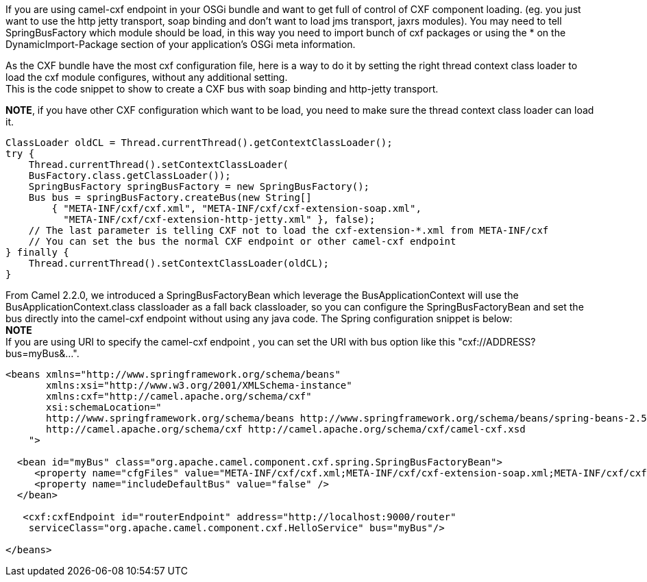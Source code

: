 [[ConfluenceContent]]
If you are using camel-cxf endpoint in your OSGi bundle and want to get
full of control of CXF component loading. (eg. you just want to use the
http jetty transport, soap binding and don't want to load jms transport,
jaxrs modules). You may need to tell SpringBusFactory which module
should be load, in this way you need to import bunch of cxf packages or
using the * on the DynamicImport-Package section of your application's
OSGi meta information.

As the CXF bundle have the most cxf configuration file, here is a way to
do it by setting the right thread context class loader to load the cxf
module configures, without any additional setting. +
This is the code snippet to show to create a CXF bus with soap binding
and http-jetty transport.

*NOTE*, if you have other CXF configuration which want to be load, you
need to make sure the thread context class loader can load it.

[source,brush:,java;,gutter:,false;,theme:,Default]
----
ClassLoader oldCL = Thread.currentThread().getContextClassLoader();
try {
    Thread.currentThread().setContextClassLoader(
    BusFactory.class.getClassLoader());
    SpringBusFactory springBusFactory = new SpringBusFactory();
    Bus bus = springBusFactory.createBus(new String[]
        { "META-INF/cxf/cxf.xml", "META-INF/cxf/cxf-extension-soap.xml",
          "META-INF/cxf/cxf-extension-http-jetty.xml" }, false);
    // The last parameter is telling CXF not to load the cxf-extension-*.xml from META-INF/cxf
    // You can set the bus the normal CXF endpoint or other camel-cxf endpoint
} finally {
    Thread.currentThread().setContextClassLoader(oldCL);
}
----

From Camel 2.2.0, we introduced a SpringBusFactoryBean which leverage
the BusApplicationContext will use the BusApplicationContext.class
classloader as a fall back classloader, so you can configure the
SpringBusFactoryBean and set the bus directly into the camel-cxf
endpoint without using any java code. The Spring configuration snippet
is below: +
*NOTE* +
If you are using URI to specify the camel-cxf endpoint , you can set the
URI with bus option like this "cxf://ADDRESS?bus=myBus&...".

[source,brush:,java;,gutter:,false;,theme:,Default]
----
<beans xmlns="http://www.springframework.org/schema/beans"
       xmlns:xsi="http://www.w3.org/2001/XMLSchema-instance"
       xmlns:cxf="http://camel.apache.org/schema/cxf"
       xsi:schemaLocation="
       http://www.springframework.org/schema/beans http://www.springframework.org/schema/beans/spring-beans-2.5.xsd
       http://camel.apache.org/schema/cxf http://camel.apache.org/schema/cxf/camel-cxf.xsd
    ">

  <bean id="myBus" class="org.apache.camel.component.cxf.spring.SpringBusFactoryBean">
     <property name="cfgFiles" value="META-INF/cxf/cxf.xml;META-INF/cxf/cxf-extension-soap.xml;META-INF/cxf/cxf-extension-http-jetty.xml" />
     <property name="includeDefaultBus" value="false" />
  </bean>
  
   <cxf:cxfEndpoint id="routerEndpoint" address="http://localhost:9000/router"
    serviceClass="org.apache.camel.component.cxf.HelloService" bus="myBus"/>

</beans>
----
